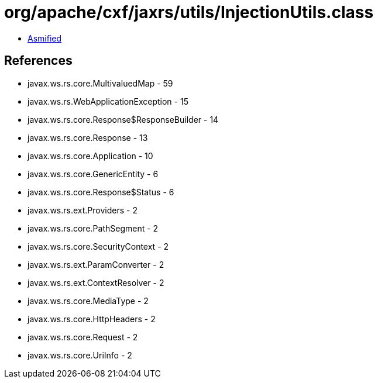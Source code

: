 = org/apache/cxf/jaxrs/utils/InjectionUtils.class

 - link:InjectionUtils-asmified.java[Asmified]

== References

 - javax.ws.rs.core.MultivaluedMap - 59
 - javax.ws.rs.WebApplicationException - 15
 - javax.ws.rs.core.Response$ResponseBuilder - 14
 - javax.ws.rs.core.Response - 13
 - javax.ws.rs.core.Application - 10
 - javax.ws.rs.core.GenericEntity - 6
 - javax.ws.rs.core.Response$Status - 6
 - javax.ws.rs.ext.Providers - 2
 - javax.ws.rs.core.PathSegment - 2
 - javax.ws.rs.core.SecurityContext - 2
 - javax.ws.rs.ext.ParamConverter - 2
 - javax.ws.rs.ext.ContextResolver - 2
 - javax.ws.rs.core.MediaType - 2
 - javax.ws.rs.core.HttpHeaders - 2
 - javax.ws.rs.core.Request - 2
 - javax.ws.rs.core.UriInfo - 2
